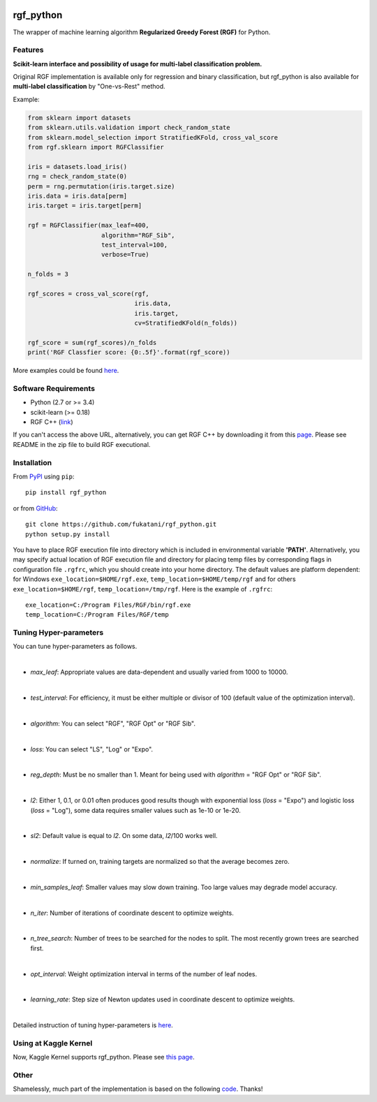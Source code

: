 |Build Status Travis| |Build Status AppVeyor| |License| |Python
Versions| |PyPI Version|

.. [![PyPI Version](https://img.shields.io/pypi/v/rgf_python.svg)](https://pypi.python.org/pypi/rgf_python/) # Reserve link for PyPI in case of bugs at fury.io

rgf\_python
===========

The wrapper of machine learning algorithm **Regularized Greedy Forest
(RGF)** for Python.

Features
--------

**Scikit-learn interface and possibility of usage for multi-label classification problem.**

Original RGF implementation is available only for regression and binary classification, but rgf\_python is also available for **multi-label classification** by "One-vs-Rest" method.

Example:

.. code:: python

    from sklearn import datasets
    from sklearn.utils.validation import check_random_state
    from sklearn.model_selection import StratifiedKFold, cross_val_score
    from rgf.sklearn import RGFClassifier

    iris = datasets.load_iris()
    rng = check_random_state(0)
    perm = rng.permutation(iris.target.size)
    iris.data = iris.data[perm]
    iris.target = iris.target[perm]

    rgf = RGFClassifier(max_leaf=400,
                        algorithm="RGF_Sib",
                        test_interval=100,
                        verbose=True)

    n_folds = 3

    rgf_scores = cross_val_score(rgf,
                                 iris.data,
                                 iris.target,
                                 cv=StratifiedKFold(n_folds))

    rgf_score = sum(rgf_scores)/n_folds
    print('RGF Classfier score: {0:.5f}'.format(rgf_score))

More examples could be found `here <https://github.com/fukatani/rgf_python/tree/master/examples>`__.

Software Requirements
---------------------

-  Python (2.7 or >= 3.4)
-  scikit-learn (>= 0.18)
-  RGF C++ (`link <http://tongzhang-ml.org/software/rgf/index.html>`__)

If you can't access the above URL, alternatively, you can get RGF C++ by downloading it from this `page <https://github.com/fukatani/rgf_python/releases/download/0.2.0/rgf1.2.zip>`__. Please see README in the zip file to build RGF executional.

Installation
------------

From `PyPI <https://pypi.python.org/pypi/rgf_python>`__ using ``pip``:

::

    pip install rgf_python

or from `GitHub <https://github.com/fukatani/rgf_python>`__:

::

    git clone https://github.com/fukatani/rgf_python.git
    python setup.py install

You have to place RGF execution file into directory which is included in environmental variable **'PATH'**. Alternatively, you may specify actual location of RGF execution file and directory for placing temp files by corresponding flags in configuration file ``.rgfrc``, which you should create into your home directory. The default values are platform dependent: for Windows ``exe_location=$HOME/rgf.exe``, ``temp_location=$HOME/temp/rgf`` and for others ``exe_location=$HOME/rgf``, ``temp_location=/tmp/rgf``. Here is the example of ``.rgfrc``:

::

    exe_location=C:/Program Files/RGF/bin/rgf.exe
    temp_location=C:/Program Files/RGF/temp

Tuning Hyper-parameters
-----------------------

You can tune hyper-parameters as follows.

|

-  *max\_leaf*: Appropriate values are data-dependent and usually varied from 1000 to 10000.

|

-  *test\_interval*: For efficiency, it must be either multiple or divisor of 100 (default value of the optimization interval).

|

-  *algorithm*: You can select "RGF", "RGF Opt" or "RGF Sib".
|
-  *loss*: You can select "LS", "Log" or "Expo".
|
-  *reg\_depth*: Must be no smaller than 1. Meant for being used with *algorithm* = "RGF Opt" or "RGF Sib".
|
-  *l2*: Either 1, 0.1, or 0.01 often produces good results though with exponential loss (*loss* = "Expo") and logistic loss (*loss* = "Log"), some data requires smaller values such as 1e-10 or 1e-20.
|
-  *sl2*: Default value is equal to *l2*. On some data, *l2*/100 works well.
|
-  *normalize*: If turned on, training targets are normalized so that the average becomes zero.
|
-  *min\_samples\_leaf*: Smaller values may slow down training. Too large values may degrade model accuracy.
|
-  *n\_iter*: Number of iterations of coordinate descent to optimize weights.
|
-  *n\_tree\_search*: Number of trees to be searched for the nodes to split. The most recently grown trees are searched first.
|
-  *opt\_interval*: Weight optimization interval in terms of the number of leaf nodes.
|
-  *learning\_rate*: Step size of Newton updates used in coordinate descent to optimize weights.
|
Detailed instruction of tuning hyper-parameters is `here <http://tongzhang-ml.org/software/rgf/rgf1.2-guide.pdf>`__.

Using at Kaggle Kernel
----------------------

Now, Kaggle Kernel supports rgf\_python. Please see `this page <https://www.kaggle.com/fukatani/d/uciml/iris/classification-by-regularized-greedy-forest>`__.

Other
-----

Shamelessly, much part of the implementation is based on the following `code <https://github.com/MLWave/RGF-sklearn>`__. Thanks!

.. |Build Status Travis| image:: https://travis-ci.org/fukatani/rgf_python.svg?branch=master
   :target: https://travis-ci.org/fukatani/rgf_python
.. |Build Status AppVeyor| image:: https://ci.appveyor.com/api/projects/status/vpanb9hnncjr16hn/branch/master?svg=true
   :target: https://ci.appveyor.com/project/fukatani/rgf-python
.. |License| image:: https://img.shields.io/badge/license-Apache%202.0-blue.svg
   :target: https://github.com/fukatani/rgf_python/blob/master/LICENSE
.. |Python Versions| image:: https://img.shields.io/pypi/pyversions/rgf_python.svg
   :target: https://pypi.python.org/pypi/rgf_python/
.. |PyPI Version| image:: https://badge.fury.io/py/rgf_python.svg
   :target: https://badge.fury.io/py/rgf_python
